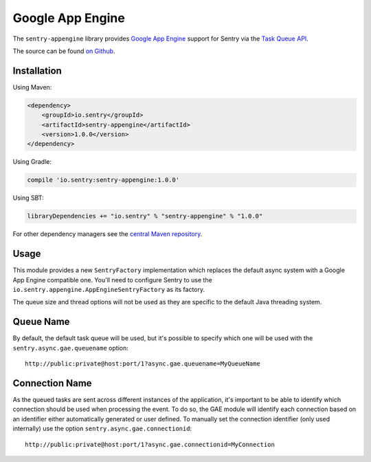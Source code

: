 Google App Engine
=================

The ``sentry-appengine`` library provides `Google App Engine <https://cloud.google.com/appengine/>`_
support for Sentry via the `Task Queue API
<https://cloud.google.com/appengine/docs/java/taskqueue/>`_.

The source can be found `on Github
<https://github.com/getsentry/sentry-java/tree/master/sentry-appengine>`_.

Installation
------------

Using Maven:

.. sourcecode:: xml

    <dependency>
        <groupId>io.sentry</groupId>
        <artifactId>sentry-appengine</artifactId>
        <version>1.0.0</version>
    </dependency>

Using Gradle:

.. sourcecode:: groovy

    compile 'io.sentry:sentry-appengine:1.0.0'

Using SBT:

.. sourcecode:: scala

    libraryDependencies += "io.sentry" % "sentry-appengine" % "1.0.0"

For other dependency managers see the `central Maven repository <https://search.maven.org/#artifactdetails%7Cio.sentry%7Csentry-appengine%7C1.0.0%7Cjar>`_.

Usage
-----

This module provides a new ``SentryFactory`` implementation which replaces the default async
system with a Google App Engine compatible one. You'll need to configure Sentry to use the
``io.sentry.appengine.AppEngineSentryFactory`` as its factory.

The queue size and thread options will not be used as they are specific to
the default Java threading system.

Queue Name
----------

By default, the default task queue will be used, but it's possible to
specify which one will be used with the ``sentry.async.gae.queuename`` option::

    http://public:private@host:port/1?async.gae.queuename=MyQueueName

Connection Name
---------------

As the queued tasks are sent across different instances of the
application, it's important to be able to identify which connection should
be used when processing the event. To do so, the GAE module will identify
each connection based on an identifier either automatically generated or
user defined. To manually set the connection identifier (only used
internally) use the option ``sentry.async.gae.connectionid``::

    http://public:private@host:port/1?async.gae.connectionid=MyConnection
